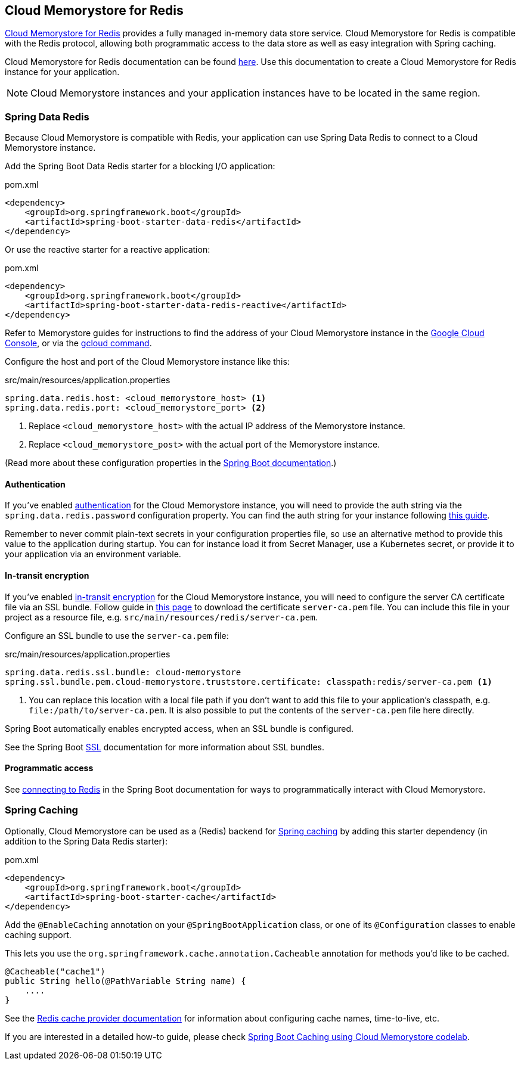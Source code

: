 == Cloud Memorystore for Redis

https://cloud.google.com/memorystore/[Cloud Memorystore for Redis] provides a fully managed in-memory data store service.
Cloud Memorystore for Redis is compatible with the Redis protocol, allowing both programmatic access to the data store as well as easy integration with Spring caching.

Cloud Memorystore for Redis documentation can be found https://cloud.google.com/memorystore/docs/redis/[here].
Use this documentation to create a Cloud Memorystore for Redis instance for your application.

[NOTE]
====
Cloud Memorystore instances and your application instances have to be located in the same region.
====

=== Spring Data Redis

Because Cloud Memorystore is compatible with Redis, your application can use Spring Data Redis to connect to a Cloud Memorystore instance.

Add the Spring Boot Data Redis starter for a blocking I/O application:

.pom.xml
[source,xml]
----
<dependency>
    <groupId>org.springframework.boot</groupId>
    <artifactId>spring-boot-starter-data-redis</artifactId>
</dependency>
----

Or use the reactive starter for a reactive application:

.pom.xml
[source,xml]
----
<dependency>
    <groupId>org.springframework.boot</groupId>
    <artifactId>spring-boot-starter-data-redis-reactive</artifactId>
</dependency>
----

Refer to Memorystore guides for instructions to find the address of your Cloud Memorystore instance in the https://cloud.google.com/memorystore/docs/redis/create-instance-console#creating_a_redis_instance[Google Cloud Console], or via the https://cloud.google.com/memorystore/docs/redis/create-instance-gcloud#creating-redis[gcloud command].

Configure the host and port of the Cloud Memorystore instance like this:

.src/main/resources/application.properties
[source]
----
spring.data.redis.host: <cloud_memorystore_host> <1>
spring.data.redis.port: <cloud_memorystore_port> <2>
----
<1> Replace `<cloud_memorystore_host>` with the actual IP address of the Memorystore instance.
<2> Replace `<cloud_memorystore_post>` with the actual port of the Memorystore instance.

(Read more about these configuration properties in the https://docs.spring.io/spring-boot/docs/current/reference/html/application-properties.html#appendix.application-properties[Spring Boot documentation].)

==== Authentication

If you've enabled https://cloud.google.com/memorystore/docs/redis/about-redis-auth[authentication] for the Cloud Memorystore instance, you will need to provide the auth string via the `spring.data.redis.password` configuration property.
You can find the auth string for your instance following https://cloud.google.com/memorystore/docs/redis/manage-redis-auth#getting_the_auth_string[this guide].

Remember to never commit plain-text secrets in your configuration properties file, so use an alternative method to provide this value to the application during startup.
You can for instance load it from Secret Manager, use a Kubernetes secret, or provide it to your application via an environment variable.

==== In-transit encryption

If you've enabled https://cloud.google.com/memorystore/docs/redis/about-in-transit-encryption[in-transit encryption] for the Cloud Memorystore instance, you will need to configure the server CA certificate file via an SSL bundle.
Follow guide in https://cloud.google.com/memorystore/docs/redis/manage-in-transit-encryption#downloading_the_certificate_authority[this page] to download the certificate `server-ca.pem` file.
You can include this file in your project as a resource file, e.g. `src/main/resources/redis/server-ca.pem`.

Configure an SSL bundle to use the `server-ca.pem` file:

.src/main/resources/application.properties
[source]
----
spring.data.redis.ssl.bundle: cloud-memorystore
spring.ssl.bundle.pem.cloud-memorystore.truststore.certificate: classpath:redis/server-ca.pem <1>
----
<1> You can replace this location with a local file path if you don't want to add this file to your application's classpath, e.g. `file:/path/to/server-ca.pem`.
It is also possible to put the contents of the `server-ca.pem` file here directly.

Spring Boot automatically enables encrypted access, when an SSL bundle is configured.

See the Spring Boot https://docs.spring.io/spring-boot/docs/current/reference/html/features.html#features.ssl[SSL] documentation for more information about SSL bundles.

==== Programmatic access

See https://docs.spring.io/spring-boot/docs/current/reference/html/data.html#data.nosql.redis.connecting[connecting to Redis] in the Spring Boot documentation for ways to programmatically interact with Cloud Memorystore.

=== Spring Caching

Optionally, Cloud Memorystore can be used as a (Redis) backend for https://docs.spring.io/spring-boot/docs/current/reference/html/io.html#io.caching[Spring caching] by adding this starter dependency (in addition to the Spring Data Redis starter):

.pom.xml
[source,xml]
----
<dependency>
    <groupId>org.springframework.boot</groupId>
    <artifactId>spring-boot-starter-cache</artifactId>
</dependency>
----

Add the `@EnableCaching` annotation on your `@SpringBootApplication` class, or one of its `@Configuration` classes to enable caching support.

This lets you use the `org.springframework.cache.annotation.Cacheable` annotation for methods you'd like to be cached.
[source,java]
----
@Cacheable("cache1")
public String hello(@PathVariable String name) {
    ....
}
----

See the https://docs.spring.io/spring-boot/docs/current/reference/html/io.html#io.caching.provider.redis[Redis cache provider documentation] for information about configuring cache names, time-to-live, etc.

If you are interested in a detailed how-to guide, please check https://codelabs.developers.google.com/codelabs/cloud-spring-cache-memorystore/[Spring Boot Caching using Cloud Memorystore codelab].
